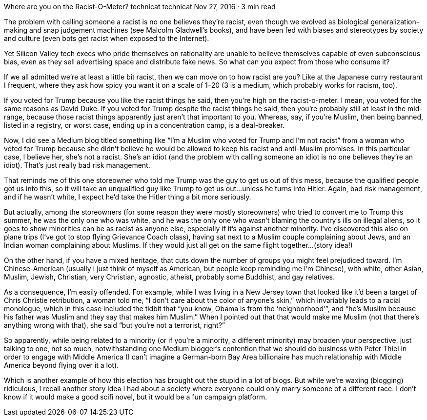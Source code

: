 Where are you on the Racist-O-Meter?
technicat
technicat
Nov 27, 2016 · 3 min read

The problem with calling someone a racist is no one believes they’re racist, even though we evolved as biological generalization-making and snap judgement machines (see Malcolm Gladwell’s books), and have been fed with biases and stereotypes by society and culture (even bots get racist when exposed to the Internet).

Yet Silicon Valley tech execs who pride themselves on rationality are unable to believe themselves capable of even subconscious bias, even as they sell advertising space and distribute fake news. So what can you expect from those who consume it?

If we all admitted we’re at least a little bit racist, then we can move on to how racist are you? Like at the Japanese curry restaurant I frequent, where they ask how spicy you want it on a scale of 1–20 (3 is a medium, which probably works for racism, too).

If you voted for Trump because you like the racist things he said, then you’re high on the racist-o-meter. I mean, you voted for the same reasons as David Duke. If you voted for Trump despite the racist things he said, then you’re probably still at least in the mid-range, because those racist things apparently just aren’t that important to you. Whereas, say, if you’re Muslim, then being banned, listed in a registry, or worst case, ending up in a concentration camp, is a deal-breaker.

Now, I did see a Medium blog titled something like “I’m a Muslim who voted for Trump and I’m not racist” from a woman who voted for Trump because she didn’t believe he would be allowed to keep his racist and anti-Muslim promises. In this particular case, I believe her, she’s not a racist. She’s an idiot (and the problem with calling someone an idiot is no one believes they’re an idiot). That’s just really bad risk management.

That reminds me of this one storeowner who told me Trump was the guy to get us out of this mess, because the qualified people got us into this, so it will take an unqualified guy like Trump to get us out…unless he turns into Hitler. Again, bad risk management, and if he wasn’t white, I expect he’d take the Hitler thing a bit more seriously.

But actually, among the storeowners (for some reason they were mostly storeowners) who tried to convert me to Trump this summer, he was the only one who was white, and he was the only one who wasn’t blaming the country’s ills on illegal aliens, so it goes to show minorities can be as racist as anyone else, especially if it’s against another minority. I’ve discovered this also on plane trips (I’ve got to stop flying Grievance Coach class), having sat next to a Muslim couple complaining about Jews, and an Indian woman complaining about Muslims. If they would just all get on the same flight together…(story idea!)

On the other hand, if you have a mixed heritage, that cuts down the number of groups you might feel prejudiced toward. I’m Chinese-American (usually I just think of myself as American, but people keep reminding me I’m Chinese), with white, other Asian, Muslim, Jewish, Christian, very Christian, agnostic, atheist, probably some Buddhist, and gay relatives.

As a consequence, I’m easily offended. For example, while I was living in a New Jersey town that looked like it’d been a target of Chris Christie retribution, a woman told me, “I don’t care about the color of anyone’s skin,” which invariably leads to a racial monologue, which in this case included the tidbit that “you know, Obama is from the ‘neighborhood’”, and “he’s Muslim because his father was Muslim and they say that makes him Muslim.” When I pointed out that that would make me Muslim (not that there’s anything wrong with that), she said “but you’re not a terrorist, right?”

So apparently, while being related to a minority (or if you’re a minority, a different minority) may broaden your perspective, just talking to one, not so much, notwithstanding one Medium blogger’s contention that we should do business with Peter Thiel in order to engage with Middle America (I can’t imagine a German-born Bay Area billionaire has much relationship with Middle America beyond flying over it a lot).

Which is another example of how this election has brought out the stupid in a lot of blogs. But while we’re waxing (blogging) ridiculous, I recall another story idea I had about a society where everyone could only marry someone of a different race. I don’t know if it would make a good scifi novel, but it would be a fun campaign platform.
